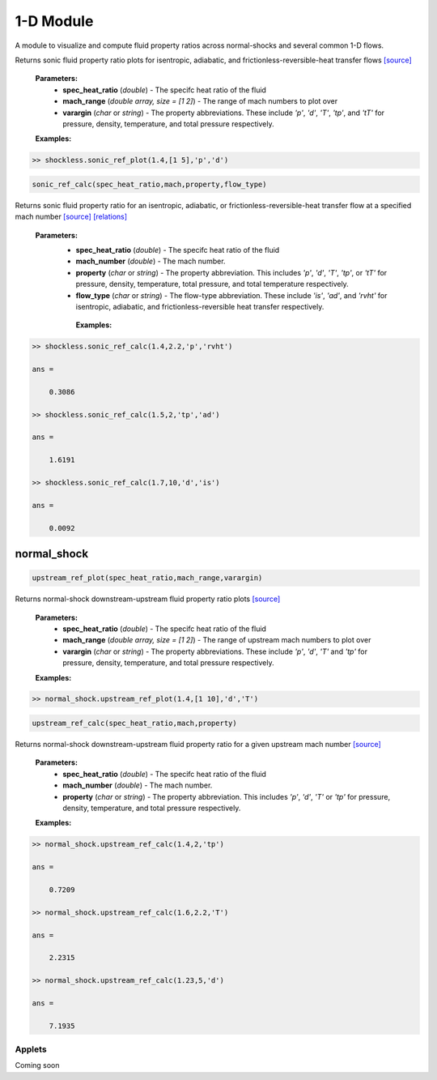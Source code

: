 1-D Module
++++++++++

A module to visualize and compute fluid property ratios across normal-shocks and several common 1-D flows.

.. class:: shockless

.. method:: sonic_ref_plot(spec_heat_ratio,mach_range,varargin)
  
Returns sonic fluid property ratio plots for isentropic, adiabatic, and frictionless-reversible-heat transfer flows `[source] <https://cflo.readthedocs.io/en/latest/doc_code/source_shockless.html>`_
  
  **Parameters:** 
    * **spec_heat_ratio** (*double*) - The specifc heat ratio of the fluid 
    * **mach_range** (*double array, size = [1 2]*) - The range of mach numbers to plot over 
    * **varargin** (*char* or *string*) - The property abbreviations. These include *'p'*, *'d'*, *'T'*, *'tp'*, and *'tT'* for pressure, density, temperature, and total pressure respectively. 
    
  **Examples:**
  
.. code:: matlab

  >> shockless.sonic_ref_plot(1.4,[1 5],'p','d')
  
.. image:: doc_images/pressure_1.png
  :width: 500 px
  :align: center
  
.. image:: doc_images/density_1.png
  :width: 500 px
  :align: center
  
.. code:: matlab

  sonic_ref_calc(spec_heat_ratio,mach,property,flow_type)
  
Returns sonic fluid property ratio for an isentropic, adiabatic, or frictionless-reversible-heat transfer flow at a specified mach number `[source] <https://cflo.readthedocs.io/en/latest/doc_code/source_shockless.html>`_ `[relations] <https://cflo.readthedocs.io/en/latest/doc_code/relations.html>`_

  **Parameters:** 
    * **spec_heat_ratio** (*double*) - The specifc heat ratio of the fluid 
    * **mach_number** (*double*) - The mach number. 
    * **property** (*char* or *string*) - The property abbreviation. This includes *'p'*, *'d'*, *'T'*, *'tp'*, or *'tT'* for pressure, density, temperature, total pressure, and total temperature respectively. 
    * **flow_type** (*char* or *string*) - The flow-type abbreviation. These include *'is'*, *'ad'*, and *'rvht'* for isentropic, adiabatic, and frictionless-reversible heat transfer respectively. 
    
     **Examples:**

.. code:: matlab

  >> shockless.sonic_ref_calc(1.4,2.2,'p','rvht')

  ans =

      0.3086

  >> shockless.sonic_ref_calc(1.5,2,'tp','ad')

  ans =

      1.6191

  >> shockless.sonic_ref_calc(1.7,10,'d','is')

  ans =

      0.0092

normal_shock
----------
.. code:: matlab

  upstream_ref_plot(spec_heat_ratio,mach_range,varargin)
  
Returns normal-shock downstream-upstream fluid property ratio plots `[source] <https://cflo.readthedocs.io/en/latest/doc_code/source_normal_shock.html>`_
  
    **Parameters:** 
      * **spec_heat_ratio** (*double*) - The specifc heat ratio of the fluid 
      * **mach_range** (*double array, size = [1 2]*) - The range of upstream mach numbers to plot over 
      * **varargin** (*char* or *string*) - The property abbreviations. These include *'p'*, *'d'*, *'T'* and *'tp'* for pressure, density, temperature, and total pressure respectively.  
    
    **Examples:**

.. code:: matlab
    
    >> normal_shock.upstream_ref_plot(1.4,[1 10],'d','T')
    
.. image:: doc_images/densityy_2.png
  :width: 500 px
  :align: center
  
.. image:: doc_images/temperature_2.png
  :width: 500 px
  :align: center
    
.. code:: matlab

  upstream_ref_calc(spec_heat_ratio,mach,property)
  
Returns normal-shock downstream-upstream fluid property ratio for a given upstream mach number `[source] <https://cflo.readthedocs.io/en/latest/doc_code/source_normal_shock.html>`_

    **Parameters:** 
      * **spec_heat_ratio** (*double*) - The specifc heat ratio of the fluid 
      * **mach_number** (*double*) - The mach number. 
      * **property** (*char* or *string*) - The property abbreviation. This includes *'p'*, *'d'*, *'T'* or *'tp'* for pressure, density, temperature, and total pressure respectively.  
    
    **Examples:**
    
.. code:: matlab

  >> normal_shock.upstream_ref_calc(1.4,2,'tp')

  ans =

      0.7209

  >> normal_shock.upstream_ref_calc(1.6,2.2,'T')

  ans =

      2.2315

  >> normal_shock.upstream_ref_calc(1.23,5,'d')

  ans =

      7.1935
      
Applets 
==========

Coming soon
